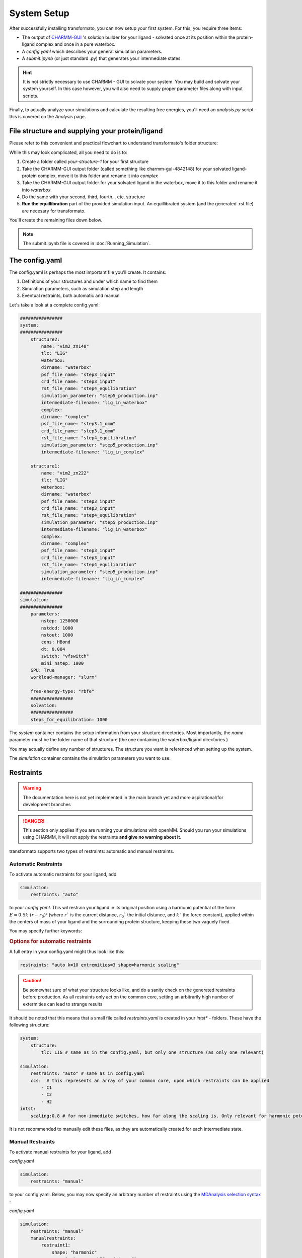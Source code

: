 System Setup
===============


After successfully installing transformato, you can now setup your first system. For this, you require three items:


+ The output of `CHARMM-GUI <http://www.charmm-gui.org/>`_ 's solution builder for your ligand - solvated once at its position within the protein-ligand complex and once in a pure waterbox.
+ A `config.yaml` which describes your general simulation parameters.
+ A `submit.ipynb` (or just standard .py) that generates your intermediate states.


.. hint:: 
    It is not strictly necessary to use CHARMM - GUI to solvate your system. You may build and solvate your system yourself. In this case however, you will also need to supply proper parameter files along with input scripts.

Finally, to actually analyze your simulations and calculate the resulting free energies, you'll need an `analysis.py` script - this is covered on the *Analysis* page.

File structure and supplying your protein/ligand
#####################################################

Please refer to this convenient and practical flowchart to understand transformato's folder structure:

.. image:: assets/images/transformato-tree.svg
    :alt: transformato-tree

While this may look complicated, all you need to do is to:

#. Create a folder called `your-structure-1` for your first structure
#. Take the CHARMM-GUI output folder (called something like charmm-gui-4842148) for your solvated ligand-protein complex, move it to this folder and rename it into `complex`
#. Take the CHARMM-GUI output folder for your solvated ligand in the waterbox, move it to this folder and rename it into `waterbox`
#. Do the same with your second, third, fourth... etc. structure
#. **Run the equillibration** part of the provided simulation input. An equillibrated system (and the generated .rst file) are necesary for transformato.

You`ll create the remaining files down below.

.. note:: 
    The submit.ipynb file is covered in :doc:`Running_Simulation`\ .

The config.yaml
#################

The config.yaml is perhaps the most important file you'll create. It contains:

#. Definitions of your structures and under which name to find them
#. Simulation parameters, such as simulation step and length
#. Eventual restraints, both automatic and manual


Let's take a look at a complete config.yaml:

.. code-block:: yaml

    ################
    system:
    ################
        structure2:
            name: "vim2_zn148"
            tlc: "LIG"
            waterbox:
            dirname: "waterbox"
            psf_file_name: "step3_input"
            crd_file_name: "step3_input"
            rst_file_name: "step4_equilibration"
            simulation_parameter: "step5_production.inp"
            intermediate-filename: "lig_in_waterbox"
            complex:
            dirname: "complex"
            psf_file_name: "step3.1_omm"
            crd_file_name: "step3.1_omm"
            rst_file_name: "step4_equilibration"
            simulation_parameter: "step5_production.inp"
            intermediate-filename: "lig_in_complex"

        structure1:
            name: "vim2_zn222"
            tlc: "LIG"
            waterbox:
            dirname: "waterbox"
            psf_file_name: "step3_input"
            crd_file_name: "step3_input"
            rst_file_name: "step4_equilibration"
            simulation_parameter: "step5_production.inp"
            intermediate-filename: "lig_in_waterbox"
            complex:
            dirname: "complex"
            psf_file_name: "step3_input"
            crd_file_name: "step3_input"
            rst_file_name: "step4_equilibration"
            simulation_parameter: "step5_production.inp"
            intermediate-filename: "lig_in_complex"

    ################
    simulation:
    ################
        parameters:
            nstep: 1250000
            nstdcd: 1000
            nstout: 1000
            cons: HBond
            dt: 0.004
            switch: "vfswitch"
            mini_nstep: 1000
        GPU: True
        workload-manager: "slurm"
        
        free-energy-type: "rbfe"
        ################
        solvation:
        ################
        steps_for_equilibration: 1000


The *system* container contains the setup information from your structure directories. Most importantly, the *name* parameter must be the folder name of that structure (the one containing the waterbox/ligand directories.)

You may actually define any number of structures. The structure you want is referenced when setting up the system.

.. object:: system

    .. object:: [structurename]

        Can be whatever you want - just be sure to point you ``submit.ipynb`` towards the correct structures. That being said, you can also stick with the boring-but-practical ``structure1``, ``structure2`` you see in our notebooks.

        
        .. option:: name

            The folder name of the folder containing the complex/ligand folders for that structure

        .. option:: tlc

            The residue name (resname) of the structure

        .. option:: other parameters

            These refer to the various files in the /openmm/ subfolder.


The *simulation* container contains the simulation parameters you want to use.

.. object:: simulation

    .. object:: parameters

        .. option:: nstep: (int)

            How many calculation steps you want to simulate

        .. option:: nstdcd: (int)

            How many steps you want in your trajectory file overall

        .. option:: nstout: (int)

            How many steps you want written out in the .log.out files

        .. option:: cons: ["HBond",None]

            What constraints (not *restraints*) you want in your system.

        .. option:: dt: (int)

            The timestep in picoseconds. With hydrogen mass repartitioning, up to 0.004 ps should be fine. Without it, the upper limit is realistically 0.002 before the simulation gets unstable.

        .. option:: switch: (["vfswitch","vfoff"])

            How the van-der-Waals forces are switched.

        .. option:: mini_nstep: (int)

            Steps for minimisation

        .. option:: GPU: ([True/False])
        
            Use GPU yes/no? For openMM this should always be yes. For CHARMM it should be yes until you run into problems.

        .. option:: workload-manager: (["slurm","CGE"])

            For which workload-manager the script files should be output.

        .. option:: free-energy-type: (["rbfe","rsfe"])

            Calculate relative binding free energy or relative solvation free energy

Restraints
###########

.. warning:: The documentation here is not yet implemented in the main branch yet and more aspirational/for development branches

.. danger:: This section only applies if you are running your simulations with openMM. Should you run your simulations using CHARMM, it will not apply the restraints **and give no warning about it**.



transformato supports two types of restraints: automatic and manual restraints.

Automatic Restraints
**************************

To activate automatic restraints for your ligand, add 

.. code-block:: yaml

    simulation:
        restraints: "auto"
        
to your `config.yaml`. This wil restrain your ligand in its original position using a harmonic potential of the form :math:`E=0.5k \cdot (r-r_0)²` (where  :math:`r`` is the current distance, :math:`r_0`` the initial distance, and :math:`k`` the force constant), applied within the centers of mass of your ligand and the surrounding protein structure, keeping these two vaguely fixed.

You may specify further keywords:

.. rubric:: Options for automatic restraints

.. object:: restraints: auto
    

    .. option:: k=[int]

        *optional:* Defines the spring constant used for force calculations. Default is 3

    .. option:: extremities=[int]

        *optional:* If used, transformato will not restraint the entire common core but rather look for [int] extremities. These are then restrained to the surrounding protein carbon-alphas.

    .. option:: shape=["harmonic","flatbottom"]`

        *optional:* Defines the shape of the energy potential.
        
        The potential energy term for the two forms is given as:

        + harmonic: :math:`E=0.5k \cdot (r-r_0)²`
        + flatbottom: :math:`E=k \cdot step(|r-r_0|),thresh) \cdot (r-r_0)²,`

        where  :math:`r`` is the current distance, :math:`r_0`` the initial distance, and :math:`k`` the force constant. The step function returns 0 until the threshold :math:`thresh` (defined as :code:`wellsize` by the config.yaml) has been surpassed, after which it returns 1. As such,
        the flat-bottom potential is essentially a harmonic potential where the energy within the \"well\" is zero. Note that the :code:`wellsize` acts like a *radius*, meaning it extends in all directions from its origin.

    .. figure:: assets/images/harm_vs_fb.png
        :alt: harmonic and flatbottom potentials
        
        Figure: The difference between a harmonic (*A*) and flat-bottom (*B*) potential. While both allow more movement closer to the restraint origin, a flat-bottom potential effectively allows defining
        a fixed sampling area that the ligand can move in without hindrance, but cannot leave (assuming a strong enough value for *k*).

    .. option:: scaling

        *optional:* If present, the k - Value of the force is linearly scaled in the first four intermediate states (``intst1: 0; intst2: 0.25; intst3: 0.5; intst4: 0.75; intst5: 1.0``)

    .. option:: wellsize [float]

        *optional*: Only takes effect in a flat-bottom potential. Defines the wellsize in nanometers. Default is 0.1 nm.

A full entry in your config.yaml might thus look like this:



.. code-block:: yaml

    restraints: "auto k=10 extremities=3 shape=harmonic scaling" 



.. caution:: Be somewhat sure of what your structure looks like, and do a sanity check on the generated restraints before production. As all restraints only act on the common core, setting an arbitrarily high number of extermities can lead to strange results

It should be noted that this means that a small file called `restraints.yaml` is created in your `intst*` - folders.
These have the following structure:


.. code-block:: yaml

    system:
        structure:
            tlc: LIG # same as in the config.yaml, but only one structure (as only one relevant)

    simulation:
        restraints: "auto" # same as in config.yaml
        ccs:  # this represents an array of your common core, upon which restraints can be applied
            - C1
            - C2
            - H2
    intst:
        scaling:0.8 # for non-immediate switches, how far along the scaling is. Only relevant for harmonic potentials.


It is not recommended to manually edit these files, as they are automatically created for each intermediate state.

Manual Restraints
*******************

To activate manual restraints for your ligand, add 

*config.yaml*

.. code-block:: yaml

    simulation:
        restraints: "manual"

to your config.yaml. Below, you may now specify an arbitrary number of restraints using the `MDAnalysis selection syntax <https://docs.mdanalysis.org/stable/documentation_pages/selections.html#simple-selections>`_ :

*config.yaml*

.. code-block:: yaml

    simulation:
        restraints: "manual"
        manualrestraints:
            restraint1:
                shape: "harmonic"
                group1: "resname LIG and type C"
                group2: "protein and type CA"
                k: 30
                r0: 2.41

You may define as many restraints as you like:

Code example with multiple restraints:

*config.yaml*

.. code-block:: yaml

    simulation:
        restraints: "manual"
        manualrestraints:
            restraint1:
                shape: "harmonic"
                group1: "resname LIG and type C"
                group2: "protein and type CA"
            restraint2:
                shape: "flatbottom"
                group1: "resname LIG and type C"
                group2: "protein and type CA"
            restraint3:
                shape: "harmonic"
                group1: "resname LIG and name C14"
                group2: "sphlayer 5 15 name C14 and protein and type CA"

Note that the individual restraints all need to have distinct names (restraint1, restraint2 etc.). It is common that they are numbered, but not required - they simply need to adhere to the yaml syntax.

.. rubric:: Options for manual restraints


.. object:: restraints: manual

    .. object:: manual-restraint

        You may freely choose the name of the restraint here. It may be useful to provide a 'speaking' name, as this will allow identification later.

        .. option:: shape=["harmonic","flatbottom"]'

            Shape of the energy potential. Default is "harmonic". See automatic restraints for details.

        .. option:: group1,group2=[MDAnalysis selection string]

            Defines which Common Core atoms are members of group1 or group2. Please note that group1 **must** be the ligand, and group2 the protein.

        .. option:: k=[int]

            *(optional):* Defines the harmonic force constant. Default is 3.

        .. option:: wellsize=[float]
            
            *(optional):* Defines the wellsize for flat-bottom restraints (unit is nanometers). Defaults to 0.1 nm.


As with automatic restraints, even manually specified restraints will never act on atoms not in the common core, as this would lead to nonsensical energy calculations.
